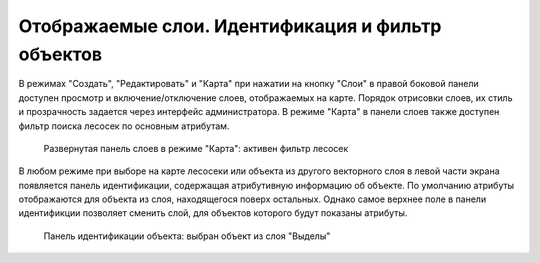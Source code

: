 .. sectionauthor:: Ekaterina Petrunenko <ekaterina.petrunenko@nextgis.com>

Отображаемые слои. Идентификация и фильтр объектов
========================================================

В режимах "Создать", "Редактировать" и "Карта" при нажатии на кнопку "Слои" в правой боковой панели доступен просмотр и включение/отключение слоев, отображаемых на карте. Порядок отрисовки слоев, их стиль и прозрачность задается через  интерфейс администратора.
В режиме "Карта" в панели слоев также доступен фильтр поиска лесосек по основным атрибутам.


 .. figure:: _static/user_lesoseki_ident_1.png
   :name: user_lesoseki_ident_1
   :align: center
   :width: 16cm

   Развернутая панель слоев в режиме "Карта": активен фильтр лесосек

В любом режиме при выборе на карте лесосеки или объекта из другого векторного слоя в левой части экрана появляется панель идентификации, содержащая атрибутивную информацию об объекте. По умолчанию атрибуты отображаются для объекта из слоя, находящегося поверх остальных. Однако самое верхнее поле в панели идентификции позволяет сменить слой, для объектов которого будут показаны атрибуты.


 .. figure:: _static/user_lesoseki_ident_2.png
   :name: user_lesoseki_ident_2
   :align: center
   :width: 16cm

   Панель идентификации объекта: выбран объект из слоя "Выделы"

